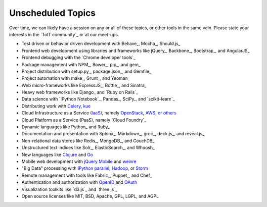 Unscheduled Topics
==================

Over time, we can likely have a session on any or all of these topics, or other tools in the same vein. Please state your interests in the `TotT community`_ or at our meet-ups.

* Test driven or behavior driven development with Behave_, Mocha_, Should.js_
* Frontend web development using libraries and frameworks like jQuery_, Backbone_, Bootstrap_, and AngularJS_
* Frontend debugging with the `Chrome developer tools`_
* Package management with NPM_, Bower_, pip_, and gem_
* Project distribution with setup.py_, package.json_, and Gemfile_
* Project automation with make_, Grunt_, and Yeoman_
* Web micro-frameworks like ExpressJS_, Bottle_, and Sinatra_
* Heavy web frameworks like Django_ and `Ruby on Rails`_
* Data science with `IPython Notebook`_, Pandas_, SciPy_, and `scikit-learn`_
* Distributing work with `Celery <http://www.celeryproject.org/>`_, `kue <http://learnboost.github.io/kue/>`_
* Cloud Infrastructure as a Service (`IaaS <http://en.wikipedia.org/wiki/Infrastructure_as_a_service#Infrastructure_as_a_service_.28IaaS.29>`_), namely `OpenStack <http://www.openstack.org/>`_, `AWS <http://aws.amazon.com/>`_, `or others <http://en.wikipedia.org/wiki/Infrastructure_as_a_service#Infrastructure_as_a_service_.28IaaS.29>`_
* Cloud Platform as a Service (PaaS), namely `Cloud Foundry`_
* Dynamic languages like Python_ and Ruby_
* Documentation and presentation with Sphinx_, Markdown_, groc_, deck.js_, and reveal.js_
* Non-relational data stores like Redis_, MongoDB_, and CouchDB_
* Unstructured text indices like Solr_, ElasticSearch_, and Whoosh_
* New languages like `Clojure <http://clojure.org/>`_ and `Go <http://golang.org>`_
* Mobile web development with `jQuery Mobile <http://jquerymobile.com/>`_ and `weinre <http://people.apache.org/~pmuellr/weinre/docs/latest/>`_
* "Big Data" processing with `IPython parallel <http://ipython.org/ipython-doc/dev/parallel/>`_, `Hadoop <http://hadoop.apache.org/>`_, or `Storm <http://storm-project.net/>`_
* Remote management with tools like Fabric_, Puppet_, and Chef_
* Authentication and authorization with `OpenID <http://en.wikipedia.org/wiki/OpenID>`_ and `OAuth <http://en.wikipedia.org/wiki/OAuth>`_
* Visualization toolkits like `d3.js`_ and `three.js`_
* Open source licenses like MIT, BSD, Apache, GPL, LGPL, and AGPL